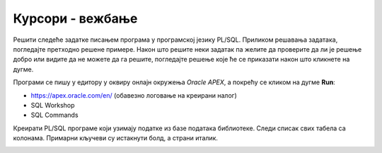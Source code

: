 Курсори - вежбање
=================

Решити следеће задатке писањем програма у програмској језику PL/SQL. Приликом решавања задатака, погледајте претходно решене примере. Након што решите неки задатак па желите да проверите да ли је решење добро или видите да не можете да га решите, погледајте решење које ће се приказати након што кликнете на дугме. 

Програми се пишу у едитору у оквиру онлајн окружења *Oracle APEX*, а покрећу се кликом на дугме **Run**:

- https://apex.oracle.com/en/ (обавезно логовање на креирани налог)
- SQL Workshop
- SQL Commands

Креирати PL/SQL програме који узимају податке из базе података библиотеке. Следи списак свих табела са колонама. Примарни кључеви су истакнути болд, а страни италик. 

.. image:: ../../_images/slika_73a.jpg
   :width: 600
   :align: center

.. questionnote::

    Приказати укупан број позајмица за сваког члана библиотеке. Приказати и чланове који нису имали позајмице (користити спољно спајање).

.. reveal:: Pitanje_8_10a
    :showtitle: Прикажи решење
    :hidetitle: Сакриј решење

    Погледајмо прво упит којим ове податке узимамо из базе података. 

    ::

        --SELECT upit koji vraca ukupan broj pozajmica za svakog clana biblioteke
        SELECT broj_clanske_karte, ime, prezime, COUNT(datum_uzimanja) AS broj
        FROM clanovi LEFT OUTER JOIN pozajmice USING (broj_clanske_karte)
        GROUP BY broj_clanske_karte, ime, prezime

    .. image:: ../../_images/slika_810a.jpg
        :width: 780
        :align: center

    Уколико би се изоставило спољно спајање LEFT OUTER, не би био приказан члан који није имао позајмице. 

    У програму ћемо креирати курсор који је везан за овај упит. Прво ћемо радити експлицитно са курсором. Приказиваћемо одговарајућу поруку уколико члан није позајмљивао књиге.

    ::

        DECLARE
            CURSOR kursor_clanovi IS 
                SELECT broj_clanske_karte, ime, prezime, COUNT(datum_uzimanja) AS broj
                FROM clanovi LEFT OUTER JOIN pozajmice USING (broj_clanske_karte)
                GROUP BY broj_clanske_karte, ime, prezime; 
            v_clan kursor_clanovi%ROWTYPE;
        BEGIN
            OPEN kursor_clanovi;
            LOOP
                FETCH kursor_clanovi INTO v_clan;
                EXIT WHEN kursor_clanovi%NOTFOUND;
            DBMS_OUTPUT.PUT_LINE(v_clan.broj_clanske_karte||' - '||v_clan.ime||' '||v_clan.prezime);
                IF v_clan.broj = 0 THEN
                DBMS_OUTPUT.PUT_LINE('  Clan nije pozajmljivao knjige');
                ELSE DBMS_OUTPUT.PUT_LINE('  Broj pozajmica: '||v_clan.broj);
                END IF;
            END LOOP;
            CLOSE kursor_clanovi;
        END

    Други приступ раду са курсором подразумева имплицитни облик рада и употребу циклуса FOR.

    ::


        DECLARE
            CURSOR kursor_clanovi IS 
                SELECT broj_clanske_karte, ime, prezime, COUNT(datum_uzimanja) AS broj
                FROM clanovi LEFT OUTER JOIN pozajmice USING (broj_clanske_karte)
                GROUP BY broj_clanske_karte, ime, prezime; 
                v_clan kursor_clanovi%ROWTYPE;
        BEGIN
            FOR v_clan IN kursor_clanovi LOOP
            DBMS_OUTPUT.PUT_LINE(v_clan.broj_clanske_karte||' '||v_clan.ime||' '||v_clan.prezime);
                IF v_clan.broj = 0 THEN
                DBMS_OUTPUT.PUT_LINE('  Clan nije pozajmljivao knjige');
                ELSE 
                DBMS_OUTPUT.PUT_LINE('  Broj pozajmica: '||v_clan.broj);
                END IF;
            END LOOP;
        END

    .. image:: ../../_images/slika_810b.jpg
        :width: 400
        :align: center
    
    У наредном задатку, који је сличан, приказаћемо други начин да се приступи решавању овог проблема, а без спајања табела, без потребе да водимо рачуна о спољном спајању, и без употребе GROUP BY.

.. questionnote::

    2. Приказати број текућих позајмица за сваког члана библиотеке. 

.. reveal:: Pitanje_8_10b
    :showtitle: Прикажи решење
    :hidetitle: Сакриј решење

    У овом решењу задатка, који је веома сличан претходном, имамо другачији приступ. Курсором идемо кроз списак свих чланова, а за сваког члана наредбом SELECT INTO узмемо број његових позајмица.

    ::

        DECLARE
            CURSOR kursor_clanovi IS
                SELECT * FROM clanovi;
            broj NUMBER(3);
        BEGIN
            FOR v_clan IN kursor_clanovi LOOP
            DBMS_OUTPUT.PUT_LINE(v_clan.broj_clanske_karte||' - '||v_clan.ime||' '||v_clan.prezime);
                DBMS_OUTPUT.PUT_LINE('Telefon: '||v_clan.telefon);
                DBMS_OUTPUT.PUT_LINE('Mejl: '||v_clan.mejl_adresa);
                SELECT COUNT(*) INTO broj
                FROM pozajmice WHERE broj_clanske_karte=v_clan.broj_clanske_karte 
                AND datum_vracanja IS NULL;
                IF broj = 0 THEN
                DBMS_OUTPUT.PUT_LINE('  Nema tekucih pozajmica');
                ELSE 
                DBMS_OUTPUT.PUT_LINE('  Broj tekucih pozajmica: '||broj);
                END IF;
            END LOOP;
        END

    .. image:: ../../_images/slika_810c.jpg.jpg
        :width: 400
        :align: center

.. questionnote::

    Приказати све позајмице за члана библиотеке са бројем чланске карте 33.

.. reveal:: Pitanje_8_10c
    :showtitle: Прикажи решење
    :hidetitle: Сакриј решење

    Задатак може да се реши и без употребе курсора са параметром. 

    ::

        DECLARE
            CURSOR kursor_pozajmice (p_broj_clanske_karte clanovi.broj_clanske_karte%TYPE) IS
                SELECT naziv, datum_uzimanja, datum_vracanja 
                FROM pozajmice JOIN primerci USING (inventarski_broj)
                JOIN knjige USING (id_knjige)
                WHERE broj_clanske_karte = p_broj_clanske_karte;  
        BEGIN
            FOR v_pozajmica IN kursor_pozajmice(33) LOOP
                DBMS_OUTPUT.PUT_LINE('  '||v_pozajmica.naziv||' - '||v_pozajmica.datum_uzimanja||
                ' - '||v_pozajmica.datum_vracanja);
            END LOOP;
        END

.. questionnote::

    4. Приказати све позајмице за сваког члана библиотеке.

.. reveal:: Pitanje_8_10d
    :showtitle: Прикажи решење
    :hidetitle: Сакриј решење

    ::

        DECLARE
            CURSOR kursor_clanovi IS
                SELECT * FROM clanovi;
            CURSOR kursor_pozajmice (p_broj_clanske_karte clanovi.broj_clanske_karte%TYPE) IS
                SELECT naziv, datum_uzimanja, datum_vracanja 
                FROM pozajmice JOIN primerci USING (inventarski_broj)
                JOIN knjige USING (id_knjige)
                WHERE broj_clanske_karte = p_broj_clanske_karte;  
        BEGIN
            FOR v_clan IN kursor_clanovi LOOP
            DBMS_OUTPUT.PUT_LINE(v_clan.broj_clanske_karte||' - '||v_clan.ime||' '||v_clan.prezime);
                DBMS_OUTPUT.PUT_LINE('Telefon: '||v_clan.telefon);
                DBMS_OUTPUT.PUT_LINE('Mejl: '||v_clan.mejl_adresa);

                FOR v_pozajmica IN kursor_pozajmice(v_clan.broj_clanske_karte) LOOP
                    DBMS_OUTPUT.PUT_LINE('  '||v_pozajmica.naziv||' - '||v_pozajmica.datum_uzimanja||
                    ' - '||v_pozajmica.datum_vracanja);
                    END LOOP;
            END LOOP;
        END

    .. image:: ../../_images/slika_810d.jpg
        :width: 600
        :align: center

.. questionnote::

    Приказати списак свих тренутних позајмица уређен од оних књига које су најдуже издате до најскоријих позајмица. 

.. reveal:: Pitanje_8_10e
    :showtitle: Прикажи решење
    :hidetitle: Сакриј решење

    ::

        DECLARE
            CURSOR spisak_pozajmica IS 
            SELECT broj_clanske_karte, ime, prezime, knjige.naziv, datum_uzimanja from clanovi
            JOIN pozajmice USING (broj_clanske_karte)
            JOIN primerci USING (inventarski_broj)
            JOIN knjige USING (id_knjige)
            WHERE datum_vracanja IS NULL
            ORDER BY datum_uzimanja;
            v_red spisak_pozajmica%rowtype;
        BEGIN
            OPEN spisak_pozajmica;
            LOOP
                FETCH spisak_pozajmica INTO v_red;
                EXIT WHEN spisak_pozajmica%NOTFOUND;
                DBMS_OUTPUT.PUT_LINE(v_red.broj_clanske_karte||' - '||v_red.ime||' '||v_red.prezime);
                DBMS_OUTPUT.PUT_LINE(' '||v_red.naziv||'; '||v_red.datum_uzimanja);
            END LOOP;
            CLOSE spisak_pozajmica;
        END

    Други приступ раду са курсором подразумева имплицитни облик рада и употребу циклуса FOR.

    ::

        DECLARE
            CURSOR spisak_pozajmica IS 
            SELECT broj_clanske_karte, ime, prezime, knjige.naziv, datum_uzimanja from clanovi
            JOIN pozajmice USING (broj_clanske_karte)
            JOIN primerci USING (inventarski_broj)
            JOIN knjige USING (id_knjige)
            WHERE datum_vracanja IS NULL
            ORDER BY datum_uzimanja;
        BEGIN
            FOR v_red IN spisak_pozajmica LOOP
                DBMS_OUTPUT.PUT_LINE(v_red.broj_clanske_karte||' - '||v_red.ime||' '||v_red.prezime);
                DBMS_OUTPUT.PUT_LINE(' '||v_red.naziv||'; '||v_red.datum_uzimanja);
            END LOOP;
        END

.. questionnote::

    6. За унет назив издавача, приказати све контакт информације чланова библиотеке који су читали књиге тог издавача. 

.. reveal:: Pitanje_8_10f
    :showtitle: Прикажи решење
    :hidetitle: Сакриј решење

    ::

        DECLARE
            CURSOR spisak_clanova (p_naziv izdavaci.naziv%TYPE) IS 
            SELECT DISTINCT ime, prezime, broj_clanske_karte, mejl_adresa FROM pozajmice
            JOIN clanovi USING (broj_clanske_karte)
            JOIN primerci USING (inventarski_broj)
            JOIN knjige USING (id_knjige)
            JOIN izdavaci ON izdavaci.id = id_izdavaca
            WHERE izdavaci.naziv = p_naziv;
            v_naziv izdavaci.naziv%TYPE;
        BEGIN
            v_naziv := :naziv;
            FOR clan IN spisak_clanova(v_naziv) LOOP
                DBMS_OUTPUT.PUT_LINE('Broj clanske karte: ' || clan.broj_clanske_karte);
                DBMS_OUTPUT.PUT_LINE(' ' || clan.ime || ' ' || clan.prezime || ' - ' ||
                clan.mejl_adresa);
            END LOOP;
        END

.. questionnote::

    7. За сваког члана који је имао позајмице, приказати списак издавача књига које је читао. 

.. reveal:: Pitanje_8_10g
    :showtitle: Прикажи решење
    :hidetitle: Сакриј решење

    ::

        DECLARE
            v_br_pozajmica NUMBER(10);
            CURSOR spisak_clanova IS SELECT broj_clanske_karte, ime, prezime FROM clanovi;
            CURSOR spisak_izdavaca(p_broj_clanske_karte pozajmice.broj_clanske_karte%TYPE) IS 
            SELECT DISTINCT izdavaci.naziv FROM izdavaci 
            JOIN knjige ON (id = id_izdavaca) 
            JOIN primerci USING (id_knjige)
            JOIN pozajmice USING (inventarski_broj) 
            WHERE pozajmice.broj_clanske_karte=p_broj_clanske_karte;
        BEGIN
            FOR v_clan IN spisak_clanova LOOP 
                DBMS_OUTPUT.PUT_LINE('Ime i prezime clana: ' || v_clan.ime ||' '|| v_clan.prezime);
                DBMS_OUTPUT.PUT_LINE('Broj clanske karte: ' || v_clan.broj_clanske_karte);
                SELECT COUNT(*) INTO v_br_pozajmica 
                FROM pozajmice WHERE v_clan.broj_clanske_karte = broj_clanske_karte;
                IF v_br_pozajmica = 0 THEN
                    DBMS_OUTPUT.PUT_LINE('Clan nije imao pozajmica');
                ELSE 
                    DBMS_OUTPUT.PUT_LINE('Broj pozajmica: ' || v_br_pozajmica);
                    FOR v_izdavac in spisak_izdavaca(v_clan.broj_clanske_karte) LOOP
                    DBMS_OUTPUT.PUT_LINE('  Naziv izdavaca: ' || v_izdavac.naziv);
                    END LOOP;
                END IF;
            END LOOP;
        END;

    Део резултата рада програма може да се види на следећој слици. 

    .. image:: ../../_images/slika_810c.jpg
        :width: 600
        :align: center

.. questionnote::

    8. За сваког запосленог приказати списак свих позајмица за које је био задужен. 

.. reveal:: Pitanje_8_10h
    :showtitle: Прикажи решење
    :hidetitle: Сакриј решење

    ::

        DECLARE
            CURSOR spisak_zaposlenih IS SELECT id, ime, prezime FROM zaposleni;
            CURSOR spisak_pozajmica(p_id_zaposlenog zaposleni.id%TYPE) 
            IS SELECT inventarski_broj, broj_clanske_karte, datum_uzimanja 
            FROM pozajmice WHERE id_zaposlenog=p_id_zaposlenog;
        BEGIN
            FOR v_zaposleni IN spisak_zaposlenih LOOP 
                    DBMS_OUTPUT.PUT_LINE('Ime i prezime:' || v_zaposleni.ime || ' ' || 
                    v_zaposleni.prezime);
                FOR v_pozajmica IN spisak_pozajmica(v_zaposleni.id) LOOP  
                    DBMS_OUTPUT.PUT_LINE('  Inventarski broj:' || v_pozajmica.inventarski_broj);
                    DBMS_OUTPUT.PUT_LINE('  Broj clanske karte:' || v_pozajmica.broj_clanske_karte);
                    DBMS_OUTPUT.PUT_LINE('  Datum uzimanja:' || v_pozajmica.datum_uzimanja);
                END LOOP;
                DBMS_OUTPUT.PUT_LINE('   ');
            END LOOP;
        END

.. questionnote::

    За члана који је дошао у библиотеку, према његовом броју чланске карте, приказати списак свих књига свих аутора чију је бар једну књигу прочитао. 


.. reveal:: Pitanje_8_10i
    :showtitle: Прикажи решење
    :hidetitle: Сакриј решење

    ::


        DECLARE
            CURSOR spisak_knjiga(p_broj_clanske_karte clanovi.broj_clanske_karte%TYPE) 
                IS SELECT naziv, ime||' '||prezime AS autor
                FROM knjige JOIN autori_knjige ON (autori_knjige.id_knjige=knjige.id_knjige)
                JOIN autori ON (autori_knjige.id_autora=autori.id_autora)
                WHERE autori.id_autora IN (SELECT autori.id_autora
                FROM pozajmice JOIN primerci 
                ON (pozajmice.inventarski_broj=primerci.inventarski_broj)
                JOIN knjige ON (primerci.id_knjige=knjige.id_knjige) 
                JOIN autori_knjige ON (autori_knjige.id_knjige=primerci.id_knjige)
                WHERE broj_clanske_karte=p_broj_clanske_karte);
            v_broj_clanske_karte clanovi.broj_clanske_karte%TYPE;
        BEGIN
            v_broj_clanske_karte := :broj_cl_karte;
            FOR knjiga IN spisak_knjiga(v_broj_clanske_karte) LOOP
                DBMS_OUTPUT.PUT_LINE('Naziv knjige: '||knjiga.naziv);
                DBMS_OUTPUT.PUT_LINE(' Ime autora: '||knjiga.autor);
            END LOOP;
        END
